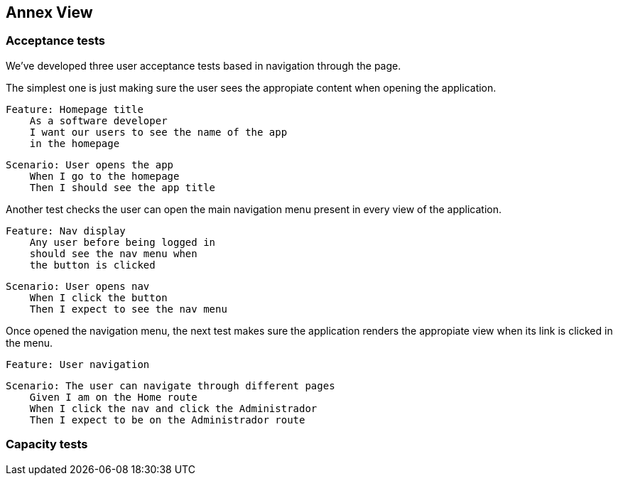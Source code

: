 [[section-anex-view]]
== Annex View

=== Acceptance tests

We've developed three user acceptance tests based in navigation through the page. 

The simplest one is just making sure the user sees the appropiate content when opening the application.

    Feature: Homepage title
        As a software developer
        I want our users to see the name of the app
        in the homepage

    Scenario: User opens the app
        When I go to the homepage
        Then I should see the app title

Another test checks the user can open the main navigation menu present in every view of the application.

    Feature: Nav display
        Any user before being logged in
        should see the nav menu when 
        the button is clicked

    Scenario: User opens nav
        When I click the button
        Then I expect to see the nav menu

Once opened the navigation menu, the next test makes sure the application renders the appropiate view when its link is clicked in the menu.

    Feature: User navigation

    Scenario: The user can navigate through different pages
        Given I am on the Home route
        When I click the nav and click the Administrador
        Then I expect to be on the Administrador route


=== Capacity tests